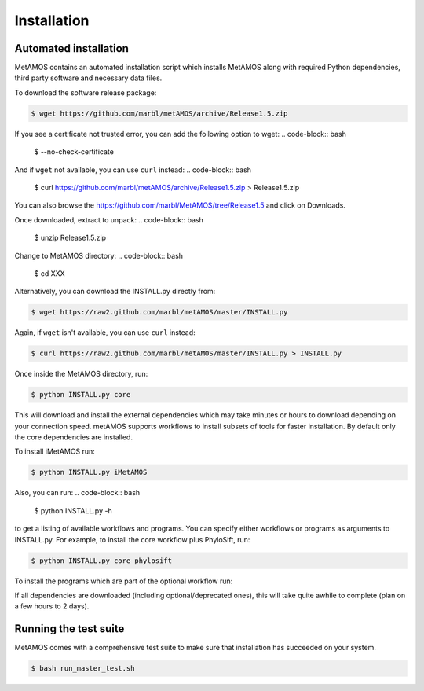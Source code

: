 ############
Installation
############

Automated installation
======================

MetAMOS contains an automated installation script which installs
MetAMOS along with required Python dependencies, third party software
and necessary data files. 

To download the software release package:

.. code-block:: bash

    $ wget https://github.com/marbl/metAMOS/archive/Release1.5.zip

If you see a certificate not trusted error, you can add the following option to wget:
.. code-block:: bash

    $ --no-check-certificate

And if ``wget`` not available, you can use ``curl`` instead:
.. code-block:: bash

    $ curl https://github.com/marbl/metAMOS/archive/Release1.5.zip > Release1.5.zip

You can also browse the https://github.com/marbl/MetAMOS/tree/Release1.5
and click on Downloads. 

Once downloaded, extract to unpack:
.. code-block:: bash

    $ unzip Release1.5.zip

Change to MetAMOS directory:
.. code-block:: bash

    $ cd XXX

Alternatively, you can download the INSTALL.py directly from:

.. code-block:: bash

    $ wget https://raw2.github.com/marbl/metAMOS/master/INSTALL.py

Again, if ``wget`` isn't available, you can use ``curl`` instead:

.. code-block:: bash

    $ curl https://raw2.github.com/marbl/metAMOS/master/INSTALL.py > INSTALL.py

Once inside the MetAMOS directory, run:

.. code-block:: bash

    $ python INSTALL.py core

This will download and install the external dependencies which may
take minutes or hours to download depending on your connection speed.
metAMOS supports workflows to install subsets of tools for faster installation.
By default only the core dependencies are installed. 

To install iMetAMOS run:

.. code-block:: bash

    $ python INSTALL.py iMetAMOS


Also, you can run:
.. code-block:: bash

    $ python INSTALL.py -h

to get a listing of available workflows and programs. You can specify either
workflows or programs as arguments to INSTALL.py. For example, to install the
core workflow plus PhyloSift, run:

.. code-block:: bash

    $ python INSTALL.py core phylosift


To install the programs which are part of the optional workflow run:

.. code-block:: bash
    $ python INSTALL.py optional


If all dependencies are downloaded (including optional/deprecated ones), this will take
quite awhile to complete (plan on a few hours to 2 days).

Running the test suite
===========================
MetAMOS comes with a comprehensive test suite to make sure that installation has succeeded
on your system. 

.. code-block:: bash

    $ bash run_master_test.sh
